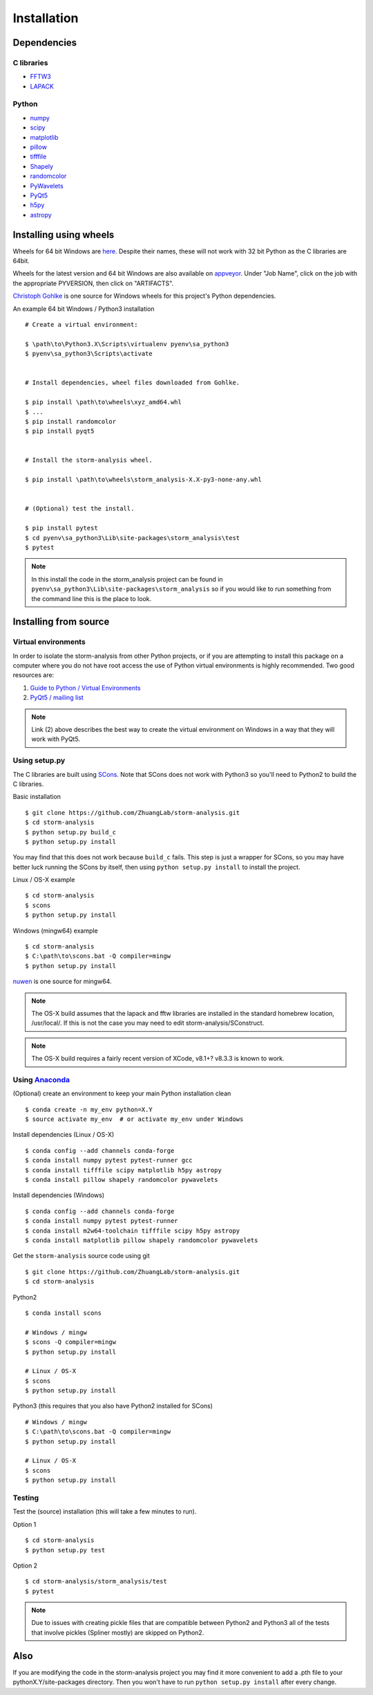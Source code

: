 Installation
============

Dependencies
------------

C libraries
~~~~~~~~~~~

* `FFTW3 <http://www.fftw.org/>`_
* `LAPACK <http://www.netlib.org/lapack/>`_

Python
~~~~~~

* `numpy <http://www.numpy.org/>`_
* `scipy <https://www.scipy.org/>`_
* `matplotlib <http://matplotlib.org/>`_
* `pillow <https://python-pillow.org/>`_
* `tifffile <https://pypi.python.org/pypi/tifffile>`_
* `Shapely <https://pypi.python.org/pypi/Shapely>`_
* `randomcolor <https://pypi.python.org/pypi/randomcolor>`_
* `PyWavelets <https://pypi.python.org/pypi/PyWavelets>`_
* `PyQt5 <https://pypi.python.org/pypi/PyQt5>`_
* `h5py <http://www.h5py.org/>`_
* `astropy <http://www.astropy.org/>`_

Installing using wheels
-----------------------

Wheels for 64 bit Windows are `here <https://github.com/ZhuangLab/storm-analysis/releases>`_.
Despite their names, these will not work with 32 bit Python as the C libraries are 64bit.

Wheels for the latest version and 64 bit Windows are also available on
`appveyor <https://ci.appveyor.com/project/HazenBabcock/storm-analysis>`_. Under "Job Name",
click on the job with the appropriate PYVERSION, then click on "ARTIFACTS".

`Christoph Gohlke <http://www.lfd.uci.edu/~gohlke/pythonlibs/>`_ is one source for Windows
wheels for this project's Python dependencies.

.. highlight:: none
	       
An example 64 bit Windows / Python3 installation ::

  # Create a virtual environment:

  $ \path\to\Python3.X\Scripts\virtualenv pyenv\sa_python3
  $ pyenv\sa_python3\Scripts\activate

  
  # Install dependencies, wheel files downloaded from Gohlke.

  $ pip install \path\to\wheels\xyz_amd64.whl
  $ ...
  $ pip install randomcolor
  $ pip install pyqt5

  
  # Install the storm-analysis wheel.

  $ pip install \path\to\wheels\storm_analysis-X.X-py3-none-any.whl
  

  # (Optional) test the install.

  $ pip install pytest
  $ cd pyenv\sa_python3\Lib\site-packages\storm_analysis\test
  $ pytest

.. note:: In this install the code in the storm_analysis project can be found in ``pyenv\sa_python3\Lib\site-packages\storm_analysis`` so if you would like to run something from the command line this is the place to look.
  
Installing from source
----------------------

Virtual environments
~~~~~~~~~~~~~~~~~~~~

In order to isolate the storm-analysis from other Python projects, or if you are attempting
to install this package on a computer where you do not have root access the use of Python
virtual environments is highly recommended. Two good resources are:

1. `Guide to Python / Virtual Environments <http://docs.python-guide.org/en/latest/dev/virtualenvs/>`_
2. `PyQt5 / mailing list <https://www.riverbankcomputing.com/pipermail/pyqt/2017-March/039032.html>`_

.. note:: Link (2) above describes the best way to create the virtual environment on Windows in a way that they will work with PyQt5.

Using setup.py
~~~~~~~~~~~~~~

The C libraries are built using `SCons <http://scons.org/>`_. Note that SCons does not
work with Python3 so you'll need to Python2 to build the C libraries.

Basic installation ::
  
   $ git clone https://github.com/ZhuangLab/storm-analysis.git
   $ cd storm-analysis
   $ python setup.py build_c
   $ python setup.py install

You may find that this does not work because ``build_c`` fails. This step is just a
wrapper for SCons, so you may have better luck running the SCons by itself, then using
``python setup.py install`` to install the project.

Linux / OS-X example ::
  
  $ cd storm-analysis
  $ scons
  $ python setup.py install
  
Windows (mingw64) example ::

  $ cd storm-analysis
  $ C:\path\to\scons.bat -Q compiler=mingw
  $ python setup.py install

`nuwen <https://nuwen.net/mingw.html>`_ is one source for mingw64.

.. note:: The OS-X build assumes that the lapack and fftw libraries are installed in the standard homebrew location, /usr/local/. If this is not the case you may need to edit storm-analysis/SConstruct.

.. note:: The OS-X build requires a fairly recent version of XCode, v8.1+? v8.3.3 is known to work.
   
Using `Anaconda <https://www.continuum.io/downloads>`_
~~~~~~~~~~~~~~~~~~~~~~~~~~~~~~~~~~~~~~~~~~~~~~~~~~~~~~

(Optional) create an environment to keep your main Python installation clean ::

  $ conda create -n my_env python=X.Y
  $ source activate my_env  # or activate my_env under Windows

Install dependencies (Linux / OS-X) ::

  $ conda config --add channels conda-forge 
  $ conda install numpy pytest pytest-runner gcc
  $ conda install tifffile scipy matplotlib h5py astropy
  $ conda install pillow shapely randomcolor pywavelets

Install dependencies (Windows) ::

  $ conda config --add channels conda-forge 
  $ conda install numpy pytest pytest-runner
  $ conda install m2w64-toolchain tifffile scipy h5py astropy
  $ conda install matplotlib pillow shapely randomcolor pywavelets

Get the ``storm-analysis`` source code using git ::

  $ git clone https://github.com/ZhuangLab/storm-analysis.git
  $ cd storm-analysis

Python2 ::

  $ conda install scons

  # Windows / mingw
  $ scons -Q compiler=mingw
  $ python setup.py install

  # Linux / OS-X
  $ scons
  $ python setup.py install

Python3 (this requires that you also have Python2 installed for SCons) ::

  # Windows / mingw	
  $ C:\path\to\scons.bat -Q compiler=mingw
  $ python setup.py install

  # Linux / OS-X
  $ scons                                   
  $ python setup.py install
 
Testing
~~~~~~~

Test the (source) installation (this will take a few minutes to run).

Option 1 ::
    
  $ cd storm-analysis
  $ python setup.py test

Option 2 ::
  
  $ cd storm-analysis/storm_analysis/test
  $ pytest

.. note:: Due to issues with creating pickle files that are compatible between Python2
	  and Python3 all of the tests that involve pickles (Spliner mostly) are skipped
	  on Python2.

Also
----

If you are modifying the code in the storm-analysis project you may find it more convenient
to add a .pth file to your pythonX.Y/site-packages directory. Then you won't have to
run ``python setup.py install`` after every change.
